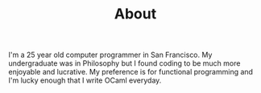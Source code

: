 #+TITLE: About
#+OPTIONS: H:3 num:nil toc:nil \n:nil ::t |:t ^:nil -:nil f:t *:t <:t

I'm a 25 year old computer programmer in San Francisco. My
undergraduate was in Philosophy but I found coding to be much more
enjoyable and lucrative. My preference is for functional programming
and I'm lucky enough that I write OCaml everyday.

[[./static/img/blog_me.jpg]]
